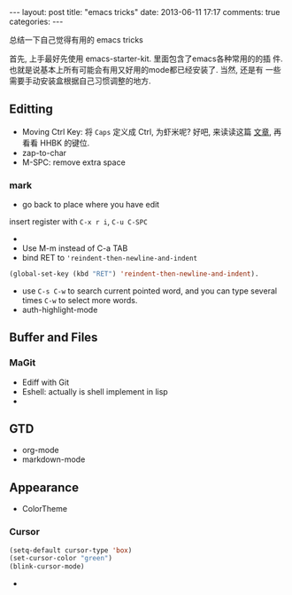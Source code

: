 #+BEGIN_HTML
---
layout: post
title: "emacs tricks"
date: 2013-06-11 17:17
comments: true
categories: 
---
#+END_HTML
#+OPTIONS: toc:nil

总结一下自己觉得有用的 emacs tricks

首先, 上手最好先使用 emacs-starter-kit. 里面包含了emacs各种常用的的插
件. 也就是说基本上所有可能会有用又好用的mode都已经安装了. 当然, 还是有
一些需要手动安装盒根据自己习惯调整的地方.


** Editting
- Moving Ctrl Key: 将 =Caps= 定义成 Ctrl, 为虾米呢? 好吧, 来读读这篇
  [[http://www.emacswiki.org/emacs/RepeatedStrainInjury][文章]], 再看看 HHBK 的键位.
- zap-to-char
- M-SPC: remove extra space
*** mark
- go back to place where you have edit
insert register with =C-x r i=, =C-u C-SPC=
- 
- Use M-m instead of C-a TAB
- bind RET to ='reindent-then-newline-and-indent=
#+BEGIN_SRC lisp
(global-set-key (kbd "RET") 'reindent-then-newline-and-indent).
#+END_SRC
- use =C-s C-w= to search current pointed word, and you can type
  several times =C-w= to select more words.
- auth-highlight-mode


** Buffer and Files
*** MaGit
- Ediff with Git
- Eshell: actually is shell implement in lisp
- 

** GTD
- org-mode
- markdown-mode
** Appearance
- ColorTheme
*** Cursor
#+BEGIN_SRC lisp
(setq-default cursor-type 'box)
(set-cursor-color "green")
(blink-cursor-mode)
#+END_SRC
- 



